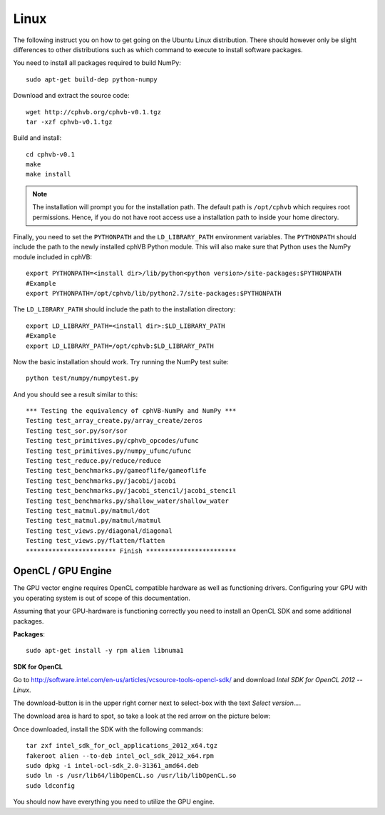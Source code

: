 Linux
-----

The following instruct you on how to get going on the Ubuntu Linux distribution. There should however only be slight differences to other distributions such as which command to execute to install software packages.

You need to install all packages required to build NumPy::
  
  sudo apt-get build-dep python-numpy  

Download and extract the source code::
  
  wget http://cphvb.org/cphvb-v0.1.tgz
  tar -xzf cphvb-v0.1.tgz

Build and install::
  
  cd cphvb-v0.1
  make
  make install

.. note:: The installation will prompt you for the installation path. 
          The default path is ``/opt/cphvb`` which requires root permissions. Hence, if you do not have root access use a installation path to inside your home directory.

Finally, you need to set the ``PYTHONPATH`` and the ``LD_LIBRARY_PATH`` environment variables.
The ``PYTHONPATH`` should include the path to the newly installed cphVB Python module. This will also make sure that Python uses the NumPy module included in cphVB::

  export PYTHONPATH=<install dir>/lib/python<python version>/site-packages:$PYTHONPATH
  #Example
  export PYTHONPATH=/opt/cphvb/lib/python2.7/site-packages:$PYTHONPATH

The ``LD_LIBRARY_PATH`` should include the path to the installation directory::

  export LD_LIBRARY_PATH=<install dir>:$LD_LIBRARY_PATH
  #Example
  export LD_LIBRARY_PATH=/opt/cphvb:$LD_LIBRARY_PATH
  
Now the basic installation should work. Try running the NumPy test suite::

  python test/numpy/numpytest.py

And you should see a result similar to this::

    *** Testing the equivalency of cphVB-NumPy and NumPy ***
    Testing test_array_create.py/array_create/zeros
    Testing test_sor.py/sor/sor
    Testing test_primitives.py/cphvb_opcodes/ufunc
    Testing test_primitives.py/numpy_ufunc/ufunc
    Testing test_reduce.py/reduce/reduce
    Testing test_benchmarks.py/gameoflife/gameoflife
    Testing test_benchmarks.py/jacobi/jacobi
    Testing test_benchmarks.py/jacobi_stencil/jacobi_stencil
    Testing test_benchmarks.py/shallow_water/shallow_water
    Testing test_matmul.py/matmul/dot
    Testing test_matmul.py/matmul/matmul
    Testing test_views.py/diagonal/diagonal
    Testing test_views.py/flatten/flatten
    ************************ Finish ************************


OpenCL / GPU Engine
~~~~~~~~~~~~~~~~~~~

The GPU vector engine requires OpenCL compatible hardware as well as functioning drivers.
Configuring your GPU with you operating system is out of scope of this documentation.

Assuming that your GPU-hardware is functioning correctly you need to install an OpenCL SDK and some additional packages.

**Packages**::

  sudo apt-get install -y rpm alien libnuma1

**SDK for OpenCL**

Go to http://software.intel.com/en-us/articles/vcsource-tools-opencl-sdk/ and download *Intel SDK for OpenCL 2012 -- Linux*.

The download-button is in the upper right corner next to select-box with the text *Select version...*.

The download area is hard to spot, so take a look at the red arrow on the picture below:

.. image:: opencl_download.png
   :scale: 50 %
   :alt: Download location.

Once downloaded, install the SDK with the following commands::

  tar zxf intel_sdk_for_ocl_applications_2012_x64.tgz
  fakeroot alien --to-deb intel_ocl_sdk_2012_x64.rpm
  sudo dpkg -i intel-ocl-sdk_2.0-31361_amd64.deb
  sudo ln -s /usr/lib64/libOpenCL.so /usr/lib/libOpenCL.so
  sudo ldconfig

You should now have everything you need to utilize the GPU engine.
